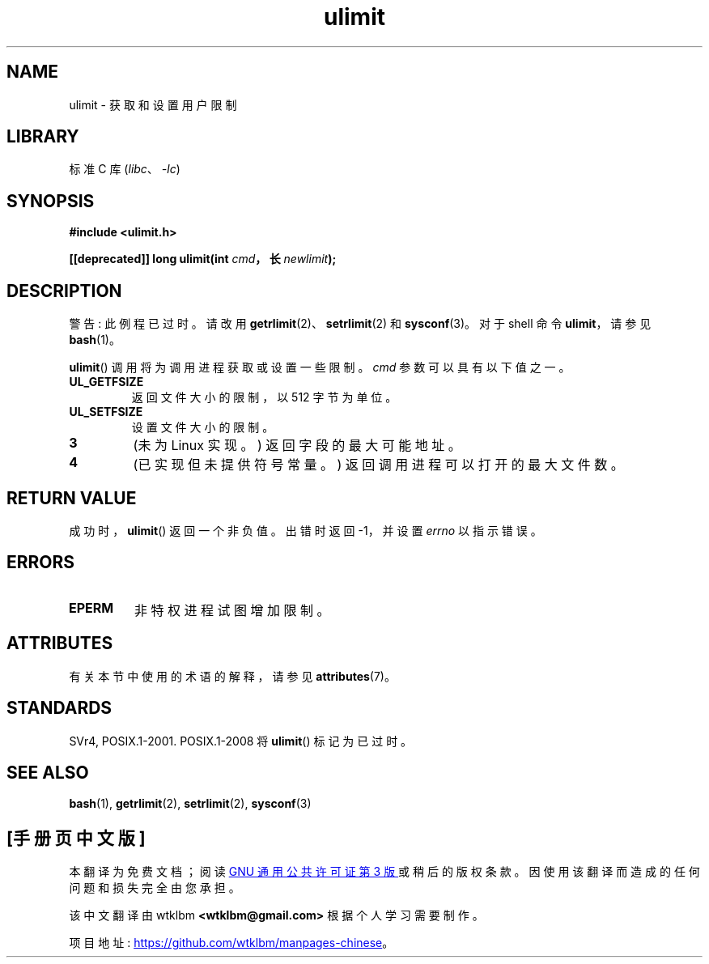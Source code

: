 .\" -*- coding: UTF-8 -*-
'\" t
.\" Copyright (C) 1996 Andries Brouwer (aeb@cwi.nl)
.\"
.\" SPDX-License-Identifier: Linux-man-pages-copyleft
.\"
.\" Moved to man3, aeb, 980612
.\"
.\"*******************************************************************
.\"
.\" This file was generated with po4a. Translate the source file.
.\"
.\"*******************************************************************
.TH ulimit 3 2022\-12\-15 "Linux man\-pages 6.03" 
.SH NAME
ulimit \- 获取和设置用户限制
.SH LIBRARY
标准 C 库 (\fIlibc\fP、\fI\-lc\fP)
.SH SYNOPSIS
.nf
\fB#include <ulimit.h>\fP
.PP
\fB[[deprecated]] long ulimit(int \fP\fIcmd\fP\fB，长 \fP\fInewlimit\fP\fB);\fP
.fi
.SH DESCRIPTION
警告: 此例程已过时。 请改用 \fBgetrlimit\fP(2)、\fBsetrlimit\fP(2) 和 \fBsysconf\fP(3)。 对于 shell 命令
\fBulimit\fP，请参见 \fBbash\fP(1)。
.PP
\fBulimit\fP() 调用将为调用进程获取或设置一些限制。 \fIcmd\fP 参数可以具有以下值之一。
.TP 
\fBUL_GETFSIZE\fP
返回文件大小的限制，以 512 字节为单位。
.TP 
\fBUL_SETFSIZE\fP
设置文件大小的限制。
.TP 
\fB3\fP
(未为 Linux 实现。) 返回字段的最大可能地址。
.TP 
\fB4\fP
(已实现但未提供符号常量。) 返回调用进程可以打开的最大文件数。
.SH "RETURN VALUE"
成功时，\fBulimit\fP() 返回一个非负值。 出错时返回 \-1，并设置 \fIerrno\fP 以指示错误。
.SH ERRORS
.TP 
\fBEPERM\fP
非特权进程试图增加限制。
.SH ATTRIBUTES
有关本节中使用的术语的解释，请参见 \fBattributes\fP(7)。
.ad l
.nh
.TS
allbox;
lbx lb lb
l l l.
Interface	Attribute	Value
T{
\fBulimit\fP()
T}	Thread safety	MT\-Safe
.TE
.hy
.ad
.sp 1
.SH STANDARDS
SVr4, POSIX.1\-2001.  POSIX.1\-2008 将 \fBulimit\fP() 标记为已过时。
.SH "SEE ALSO"
\fBbash\fP(1), \fBgetrlimit\fP(2), \fBsetrlimit\fP(2), \fBsysconf\fP(3)
.PP
.SH [手册页中文版]
.PP
本翻译为免费文档；阅读
.UR https://www.gnu.org/licenses/gpl-3.0.html
GNU 通用公共许可证第 3 版
.UE
或稍后的版权条款。因使用该翻译而造成的任何问题和损失完全由您承担。
.PP
该中文翻译由 wtklbm
.B <wtklbm@gmail.com>
根据个人学习需要制作。
.PP
项目地址:
.UR \fBhttps://github.com/wtklbm/manpages-chinese\fR
.ME 。

